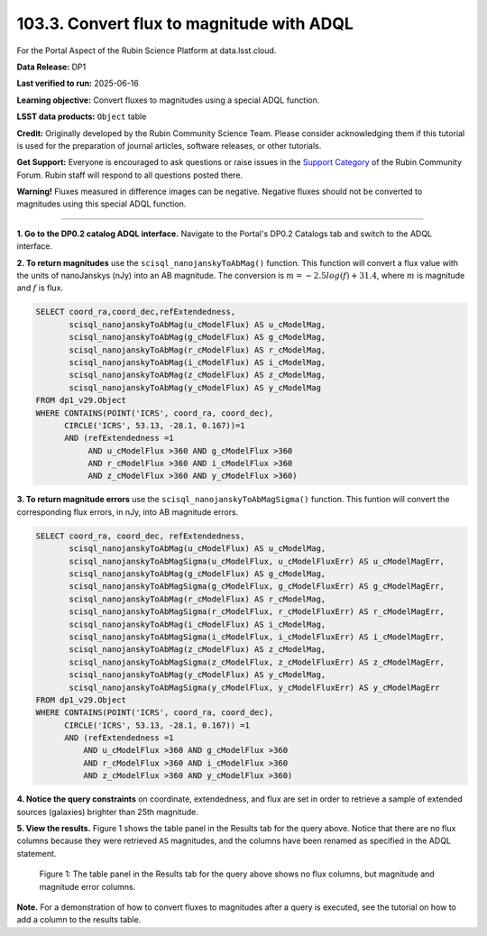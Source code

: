 .. _portal-103-3:

##########################################
103.3. Convert flux to magnitude with ADQL
##########################################

For the Portal Aspect of the Rubin Science Platform at data.lsst.cloud.

**Data Release:** DP1

**Last verified to run:** 2025-06-16

**Learning objective:** Convert fluxes to magnitudes using a special ADQL function.

**LSST data products:** ``Object`` table

**Credit:** Originally developed by the Rubin Community Science Team.
Please consider acknowledging them if this tutorial is used for the preparation of journal articles, software releases, or other tutorials.

**Get Support:** Everyone is encouraged to ask questions or raise issues in the `Support Category <https://community.lsst.org/c/support/6>`_ of the Rubin Community Forum.
Rubin staff will respond to all questions posted there.

**Warning!** Fluxes measured in difference images can be negative.
Negative fluxes should not be converted to magnitudes using this special ADQL function.

----

**1. Go to the DP0.2 catalog ADQL interface.**
Navigate to the Portal's DP0.2 Catalogs tab and switch to the ADQL interface.

**2. To return magnitudes** use the ``scisql_nanojanskyToAbMag()`` function.
This function will convert a flux value with the units of nanoJanskys (nJy) into an AB magnitude.
The conversion is :math:`m = -2.5 log(f) + 31.4`, where :math:`m` is magnitude and :math:`f` is flux.

.. code-block:: SQL

  SELECT coord_ra,coord_dec,refExtendedness,
         scisql_nanojanskyToAbMag(u_cModelFlux) AS u_cModelMag,
         scisql_nanojanskyToAbMag(g_cModelFlux) AS g_cModelMag,
         scisql_nanojanskyToAbMag(r_cModelFlux) AS r_cModelMag,
         scisql_nanojanskyToAbMag(i_cModelFlux) AS i_cModelMag,
         scisql_nanojanskyToAbMag(z_cModelFlux) AS z_cModelMag,
         scisql_nanojanskyToAbMag(y_cModelFlux) AS y_cModelMag
  FROM dp1_v29.Object
  WHERE CONTAINS(POINT('ICRS', coord_ra, coord_dec),
        CIRCLE('ICRS', 53.13, -28.1, 0.167))=1
        AND (refExtendedness =1
             AND u_cModelFlux >360 AND g_cModelFlux >360
             AND r_cModelFlux >360 AND i_cModelFlux >360
             AND z_cModelFlux >360 AND y_cModelFlux >360)

**3. To return magnitude errors** use the ``scisql_nanojanskyToAbMagSigma()`` function.
This funtion will convert the corresponding flux errors, in nJy, into AB magnitude errors.

.. code-block:: SQL

  SELECT coord_ra, coord_dec, refExtendedness,
         scisql_nanojanskyToAbMag(u_cModelFlux) AS u_cModelMag,
         scisql_nanojanskyToAbMagSigma(u_cModelFlux, u_cModelFluxErr) AS u_cModelMagErr,
         scisql_nanojanskyToAbMag(g_cModelFlux) AS g_cModelMag,
         scisql_nanojanskyToAbMagSigma(g_cModelFlux, g_cModelFluxErr) AS g_cModelMagErr,
         scisql_nanojanskyToAbMag(r_cModelFlux) AS r_cModelMag,
         scisql_nanojanskyToAbMagSigma(r_cModelFlux, r_cModelFluxErr) AS r_cModelMagErr,
         scisql_nanojanskyToAbMag(i_cModelFlux) AS i_cModelMag,
         scisql_nanojanskyToAbMagSigma(i_cModelFlux, i_cModelFluxErr) AS i_cModelMagErr,
         scisql_nanojanskyToAbMag(z_cModelFlux) AS z_cModelMag,
         scisql_nanojanskyToAbMagSigma(z_cModelFlux, z_cModelFluxErr) AS z_cModelMagErr,
         scisql_nanojanskyToAbMag(y_cModelFlux) AS y_cModelMag,
         scisql_nanojanskyToAbMagSigma(y_cModelFlux, y_cModelFluxErr) AS y_cModelMagErr
  FROM dp1_v29.Object
  WHERE CONTAINS(POINT('ICRS', coord_ra, coord_dec),
        CIRCLE('ICRS', 53.13, -28.1, 0.167)) =1
        AND (refExtendedness =1
            AND u_cModelFlux >360 AND g_cModelFlux >360
            AND r_cModelFlux >360 AND i_cModelFlux >360
            AND z_cModelFlux >360 AND y_cModelFlux >360)


**4. Notice the query constraints** on coordinate, extendedness, and flux are set in order to
retrieve a sample of extended sources (galaxies) brighter than 25th magnitude.

**5. View the results.**
Figure 1 shows the table panel in the Results tab for the query above.
Notice that there are no flux columns because they were retrieved ``AS`` magnitudes,
and the columns have been renamed as specified in the ADQL statement.

.. figure:: images/portal-103-3-1.png
    :name: portal-103-3-1
    :alt: The table panel in the results tab shows the created magnitude columns.

    Figure 1: The table panel in the Results tab for the query above shows no flux columns, but magnitude and magnitude error columns.


**Note.** For a demonstration of how to convert fluxes to magnitudes after a query is executed,
see the tutorial on how to add a column to the results table.

